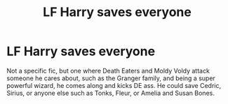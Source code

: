 #+TITLE: LF Harry saves everyone

* LF Harry saves everyone
:PROPERTIES:
:Author: 4R0ZEN-FYR3
:Score: 4
:DateUnix: 1590118002.0
:DateShort: 2020-May-22
:FlairText: Request
:END:
Not a specific fic, but one where Death Eaters and Moldy Voldy attack someone he cares about, such as the Granger family, and being a super powerful wizard, he comes along and kicks DE ass. He could save Cedric, Sirius, or anyone else such as Tonks, Fleur, or Amelia and Susan Bones.

